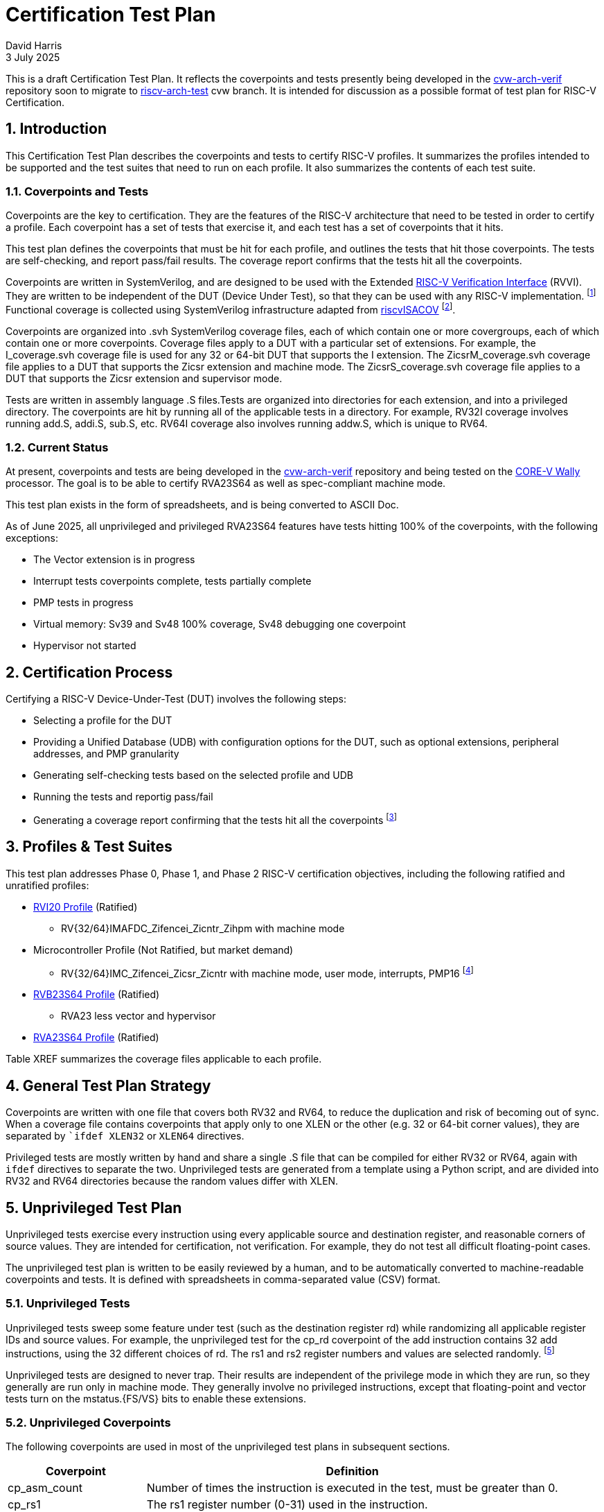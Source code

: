 = Certification Test Plan
:sectnums:
David Harris
3 July 2025

This is a draft Certification Test Plan.  It reflects the coverpoints and tests
presently being developed in the https://github.com/openhwgroup/cvw-arch-verif/:[cvw-arch-verif] repository soon to migrate to
https://github.com/riscv-non-isa/riscv-arch-test:[riscv-arch-test] cvw branch.  It is intended for discussion as a possible format
of test plan for RISC-V Certification.

== Introduction

This Certification Test Plan describes the coverpoints and tests to certify RISC-V profiles.  It summarizes the profiles intended to be supported and the test suites that need to run on each profile.  It also summarizes the contents of each test suite.

=== Coverpoints and Tests

Coverpoints are the key to certification.  They are the features of the RISC-V architecture that need to be tested in order to certify a profile.  Each coverpoint has a set of tests that exercise it, and each test has a set of coverpoints that it hits.

This test plan defines the coverpoints that must be hit for each profile, and outlines the tests that hit those coverpoints.  The tests are self-checking, and report pass/fail results.  The coverage report confirms that the tests hit all the coverpoints.

Coverpoints are written in SystemVerilog, and are designed to be used with the Extended https://github.com/riscv-verification/RVVI:[RISC-V Verification Interface] (RVVI).  They are written to be independent of the DUT (Device Under Test), so that they can be used with any RISC-V implementation. footnote:[Extended RVVI adds signals for virtual memory verification, including physical and virtual instruction and data addresses, and I/D TLB entries.] Functional coverage is collected using SystemVerilog infrastructure adapted from https://github.com/riscv-verification/riscvISACOV[riscvISACOV] footnote:[Portions of riscvISACOV that depend on proprietary Synopsys code such as a disassembler have been replaced with open-source equivalents].

Coverpoints are organized into .svh SystemVerilog coverage files, each of which contain one or more covergroups, each of which contain one or more coverpoints.  Coverage files apply to a DUT with a particular set of extensions.  For example, the I_coverage.svh coverage file is used for any 32 or 64-bit DUT that supports the I extension. The ZicsrM_coverage.svh coverage file applies to a DUT that supports the Zicsr extension and machine mode.  The ZicsrS_coverage.svh coverage file applies to a DUT that supports the Zicsr extension and supervisor mode.

Tests are written in assembly language .S files.Tests are organized into directories for each extension, and into a privileged directory.  The coverpoints are hit by running all of the applicable tests in a directory.  For example, RV32I coverage involves running add.S, addi.S, sub.S, etc.  RV64I coverage also involves running addw.S, which is unique to RV64.

=== Current Status

At present, coverpoints and tests are being developed in the https://github.com/openhwgroup/cvw-arch-verif/:[cvw-arch-verif] repository and being tested on the https://github.com/openhwgroup/cvw:[CORE-V Wally] processor.  The goal is to be able to certify RVA23S64 as well as spec-compliant machine mode.

This test plan exists in the form of spreadsheets, and is being converted to ASCII Doc.

As of June 2025, all unprivileged and privileged RVA23S64 features have tests hitting 100% of the coverpoints, with the following exceptions:

* The Vector extension is in progress
* Interrupt tests coverpoints complete, tests partially complete
* PMP tests in progress
* Virtual memory: Sv39 and Sv48 100% coverage, Sv48 debugging one coverpoint
* Hypervisor not started

== Certification Process

Certifying a RISC-V Device-Under-Test (DUT) involves the following steps:

* Selecting a profile for the DUT
* Providing a Unified Database (UDB) with configuration options for the DUT, such as optional extensions, peripheral addresses, and PMP granularity
* Generating self-checking tests based on the selected profile and UDB
* Running the tests and reportig pass/fail
* Generating a coverage report confirming that the tests hit all the coverpoints footnote:[Open question whether to generate coverage from a Sail log or the DUT.  DUT requires a suitable testbench with RVVI interface, but is more robust to check that the tests fully run.]

== Profiles & Test Suites

This test plan addresses Phase 0, Phase 1, and Phase 2 RISC-V certification objectives, including the following ratified and unratified profiles:

* https://drive.google.com/file/d/1Kg7Ner5ZlxFDclf92-9Tz88JvmZWt5Wb/view[RVI20 Profile] (Ratified)
** RV{32/64}IMAFDC_Zifencei_Zicntr_Zihpm with machine mode
* Microcontroller Profile (Not Ratified, but market demand)
** RV{32/64}IMC_Zifencei_Zicsr_Zicntr with machine mode, user mode, interrupts, PMP16 footnote:[Tentative; may need updating based on the MRD Market Requirements Document]
* https://github.com/riscv/riscv-profiles/blob/main/src/rvb23-profile.adoc#rvb23s64-profile[RVB23S64 Profile] (Ratified)
** RVA23 less vector and hypervisor
* https://github.com/riscv/riscv-profiles/blob/main/src/rva23-profile.adoc#rva23s64-profile[RVA23S64 Profile] (Ratified)

Table XREF summarizes the coverage files applicable to each profile.


== General Test Plan Strategy

Coverpoints are written with one file that covers both RV32 and RV64, to reduce the duplication and risk of becoming out of sync.  When a coverage file contains coverpoints that apply only to one XLEN or the other (e.g. 32 or 64-bit corner values), they are separated by ``ifdef XLEN32` or `XLEN64` directives.

Privileged tests are mostly written by hand and share a single .S file that can be compiled for either RV32 or RV64, again with `ifdef` directives to separate the two.  Unprivileged tests are generated from a template using a Python script, and are divided into RV32 and RV64 directories because the random values differ with XLEN.

== Unprivileged Test Plan

Unprivileged tests exercise every instruction using every applicable source and destination register, and reasonable corners of source values.  They are intended for certification, not verification. For example, they do not test all difficult floating-point cases.

The unprivileged test plan is written to be easily reviewed by a human, and to be automatically converted to machine-readable coverpoints and tests.
It is defined with spreadsheets in comma-separated value (CSV) format.

=== Unprivileged Tests

Unprivileged tests sweep some feature under test (such as the destination register rd) while randomizing all applicable register IDs and source values.  For example, the unprivileged test for the cp_rd coverpoint of the add instruction contains 32 add instructions, using the 32 different choices of rd.  The rs1 and rs2 register numbers and values are selected randomly. footnote:[The random values should be selected in a deterministic way so that regenerating tests use the same random values where possible, minimizing differences between tests.  This can be done by seeding the random number generator with a has of the instruction and coverpoint name.]

Unprivileged tests are designed to never trap. Their results are independent of the privilege mode in which they are run, so they generally are run only in machine mode.  They generally involve no privileged instructions, except that floating-point and vector tests turn on the mstatus.{FS/VS} bits to enable these extensions.

=== Unprivileged Coverpoints

The following coverpoints are used in most of the unprivileged test plans in subsequent sections.

[cols="1,3" options=header]
|===
|Coverpoint|Definition
|cp_asm_count| Number of times the instruction is executed in the test, must be greater than 0.
|cp_rs1| The rs1 register number (0-31) used in the instruction.
|cp_rs2| The rs2 register number (0-31) used in the instruction.
|cp_rd| The rd register number (0-31) used in the instruction.
|===

*** x, words in coverpoints

=== I Extension

[options=header]
|===
|Instruction|Type|RV32|RV64|cp_asm_count|cp_rs1|cp_rs2|cp_rd|cp_rs1_corners|cp_rs2_corners|cr_rs1_imm_corners|cr_rs1_rs2_corners|cmp_rd_rs1_eqval|cmp_rd_rs2_eqval|cmp_rs1_rs2|cmp_rd_rs1|cmp_rd_rs2|cmp_rd_rs1_rs2|cp_offset|cp_uimm|cp_imm_corners|cp_rs1p|cp_rs2p|cp_rdp|cp_fdp|cp_fs2p|cp_imm_mul|cp_bs|cp_rnum|cp_sc|cbo|cp_fpr_hazard|cp_gpr_hazard|cp_fs1|cp_fs2|cp_fs3|cp_fd|cp_fs1_corners|cp_fs2_corners|cp_fs3_corners|cmp_fd_fs1|cmp_fd_fs2|cmp_fd_fs3|cp_frm|cp_csr_fflags|cp_csr_frm|cr_fs1_fs2_corners|cr_fs1_fs3_corners|cr_fs1_fs2_corners|cr_fs1_fs3_corners|cp_fclass|cp_NaNBox|cp_fs1_badNB|cp_fs2_badNB|cp_fs3_badNB|cp_align
|add|R|x|x|x|x|x|x|x|x||x|x|x|x|x|x|x|||||||||||||||rw|||||||||||||||||||||||
|addi|I|x|x|x|x||x|x||x||x|||x|||||x||||||||||||rw|||||||||||||||||||||||
|addiw|I||x|x|x||x|x||x||x|||x|||||x||||||||||||rw|||||||||||||||||||||||
|addw|R||x|x|x|x|x|x|x||x|x|x|x|x|x|x|||||||||||||||rw|||||||||||||||||||||||
|and|R|x|x|x|x|x|x|x|x||x|x|x|x|x|x|x|||||||||||||||rw|||||||||||||||||||||||
|andi|I|x|x|x|x||x|x||x||x|||x|||||x||||||||||||rw|||||||||||||||||||||||
|auipc|U|x|x|x|||x|||||||||||||20bit||||||||||||w|||||||||||||||||||||||
|beq|B|x|x|x|x|x||x|x||x|x||x||||x||||||||||||||r|||||||||||||||||||||||
|bge|B|x|x|x|x|x||x|x||x|x||x||||x||||||||||||||r|||||||||||||||||||||||
|bgeu|B|x|x|x|x|x||x|x||x|x||x||||x||||||||||||||r|||||||||||||||||||||||
|blt|B|x|x|x|x|x||x|x||x|x||x||||x||||||||||||||r|||||||||||||||||||||||
|bltu|B|x|x|x|x|x||x|x||x|x||x||||x||||||||||||||r|||||||||||||||||||||||
|bne|B|x|x|x|x|x||x|x||x|x||x||||x||||||||||||||r|||||||||||||||||||||||
|jal|J|x|x|x|||x|||||||||||||jal||||||||||||w|||||||||||||||||||||||
|jalr|JR|x|x|x|nx0||x||||||||nx0|||jalr||x||||||||||||rw|||||||||||||||||||||||
|lb|L|x|x|x|nx0||x||||||||nx0|||||x||||||||||||rw|||||||||||||||||||||||byte
|lbu|L|x|x|x|nx0||x||||||||nx0|||||x||||||||||||rw|||||||||||||||||||||||byte
|ld|L||x|x|nx0||x||||||||nx0|||||x||||||||||||rw|||||||||||||||||||||||
|lh|L|x|x|x|nx0||x||||||||nx0|||||x||||||||||||rw|||||||||||||||||||||||hword
|lhu|L|x|x|x|nx0||x||||||||nx0|||||x||||||||||||rw|||||||||||||||||||||||hword
|lui|U|x|x|x|||x|||||||||||||20bit||||||||||||w|||||||||||||||||||||||
|lw|L|x|x|x|nx0||x||||||||nx0|||||x||||||||||||rw|||||||||||||||||||||||word
|lwu|L||x|x|nx0||x||||||||nx0|||||x||||||||||||rw|||||||||||||||||||||||word
|or|R|x|x|x|x|x|x|x|x||x|x|x|x|x|x|x|||||||||||||||rw|||||||||||||||||||||||
|ori|I|x|x|x|x||x|x||x||x|||x|||||x||||||||||||rw|||||||||||||||||||||||
|sb|S|x|x|x|nx0|x|||x|||||||||||x||||||||||||r|||||||||||||||||||||||byte
|sd|S||x|x|nx0|x|||x|||||||||||x||||||||||||r|||||||||||||||||||||||
|sh|S|x|x|x|nx0|x|||x|||||||||||x||||||||||||r|||||||||||||||||||||||hword
|sll|R|x|x|x|x|x|x|x|x||x|x|x|x|x|x|x|||||||||||||||rw|||||||||||||||||||||||
|slli|IS|x|x|x|x||x|x||||x|||x||||x|||||||||||||rw|||||||||||||||||||||||
|slliw|IS||x|x|x||x|x||||x|||x||||5|||||||||||||rw|||||||||||||||||||||||
|sllw|R||x|x|x|x|x|x|x||x|x|x|x|x|x|x|||||||||||||||rw|||||||||||||||||||||||
|slt|R|x|x|x|x|x|x|x|x||x|x|x|x|x|x|x|||||||||||||||rw|||||||||||||||||||||||
|slti|I|x|x|x|x||x|x||x||x|||x|||||x||||||||||||rw|||||||||||||||||||||||
|sltiu|I|x|x|x|x||x|x||x||x|||x|||||x||||||||||||rw|||||||||||||||||||||||
|sltu|R|x|x|x|x|x|x|x|x||x|x|x|x|x|x|x|||||||||||||||rw|||||||||||||||||||||||
|sra|R|x|x|x|x|x|x|x|x||x|x|x|x|x|x|x|||||||||||||||rw|||||||||||||||||||||||
|srai|IS|x|x|x|x||x|x||||x|||x||||x|||||||||||||rw|||||||||||||||||||||||
|sraiw|IS||x|x|x||x|x||||x|||x||||5|||||||||||||rw|||||||||||||||||||||||
|sraw|R||x|x|x|x|x|x|x||x|x|x|x|x|x|x|||||||||||||||rw|||||||||||||||||||||||
|srl|R|x|x|x|x|x|x|x|x||x|x|x|x|x|x|x|||||||||||||||rw|||||||||||||||||||||||
|srli|IS|x|x|x|x||x|x||||x|||x||||x|||||||||||||rw|||||||||||||||||||||||
|srliw|IS||x|x|x||x|x||||x|||x||||5|||||||||||||rw|||||||||||||||||||||||
|srlw|R||x|x|x|x|x|x|x||x|x|x|x|x|x|x|||||||||||||||rw|||||||||||||||||||||||
|sub|R|x|x|x|x|x|x|x|x||x|x|x|x|x|x|x|||||||||||||||rw|||||||||||||||||||||||
|subw|R||x|x|x|x|x|x|x||x|x|x|x|x|x|x|||||||||||||||rw|||||||||||||||||||||||
|sw|S|x|x|x|nx0|x|||x|||||||||||x||||||||||||r|||||||||||||||||||||||word
|xor|R|x|x|x|x|x|x|x|x||x|x|x|x|x|x|x|||||||||||||||rw|||||||||||||||||||||||
|xori|I|x|x|x|x||x|x||x||x|||x|||||x||||||||||||rw|||||||||||||||||||||||
|fence|F|x|x|x|||||||||||||||||||||||||||||||||||||||||||||||||||
|===

=== M Multiply Extension

=== Zca Compressed Extension

=== Zcb Additional CompressedExtension

=== F Floating-Point Extension

=== D Double-Precision FP Extension

=== Zfh Half-Precision FP Extension

***

=== V Vector Extension

The vector coverpoints are intended to be flexible to support the full V extension, the Zve* embedded vector extensions, and arbitrary mixes of supported vector length (VLEN), element lengths (SEW~MIN~, ELEN), and floating-point precisions.

The vector extension is huge.  The testplan is partitioned into three unprivileged portions discussed here, and three privileged portions (ZicsrV, ExceptionsV, SsstrictV) discussed in XREF.

The full V extension supports all selected element widths SEW={8, 16, 32, 64}.  The vector coverage files and tests are organized by SEW.  Thus, a DUT could handle any contiguous subset of SEW from SEW~MIN~ to ELEN.  For example, a DUT with SEW~MIN~=16 and ELEN=32 would support SEW={16, 32}.

The tests detect VLMAX and set the vector length accordingly, up to some configurable maximum VLEN (default 4096 bits, although the vector extension theoretically supports up to 65536).  Therefore, there is no need for different test suites for different VLENs.

==== Vector File Organization

Figure *** summarizes the structure of the coverpoint and test files for the vector extension.  The unprivileged vector tests are organized by integer (Vx), load/store (Vls), and floating-point (Vf) types of instructions. Each applies to SEW=8, 16, 32, and/or 64. The ExceptionsV, ZicsrV, and SsstrictV privileged tests are described in section XREF.

The vector tests are organized by XLEN=32 and XLEN=64 because the scalar registers behavior differs by XLEN.  For example, vadd.vx with SEW=64 sign-extends XLEN=32 scalar registers but does not modify XLEN=64 scalar registers.  For a given XLEN, the vector tests are organized by type (Vx/Vls/Vf) and SEW (8/16/32/64).  Each directory contains a .S file for every vector instruction of that type footnote:[Certain instructions are omitted if not supported for a given SEW.  For example, widening add vwadd.vv is not supported for SEW=64, and vrgatherei16.v is not supported for SEW=8.].  Vector load/store instructions run with any SEW but also specify EEW as part of the instruction name.  For example, vle8.v and vle16.v can both be executed in either SEW=8 or SEW=16, and the EMUL behavior is different between these modes.  Therefore, all the load/store variants are included in all of Vls{8/16/32/64}.

fcov
    unpriv
        Vx8_coverage.svh
        Vx16_coverage.svh
        Vx32_coverage.svh
        Vx64_coverage.svh
        Vls8_coverage.svh
        Vls16_coverage.svh
        Vls32_coverage.svh
        Vls64_coverage.svh
        Vf16_coverage.svh
        Vf32_coverage.svh
        Vf64_coverage.svh
      priv
        ExceptionsV_coverage.svh
        ZicsrV_coverage.svh
        SsstrictV_coverage.svh
tests
    rv32
        Vx8
            vadd.vv.S
            vadd.vx.S
            vadd.vi.S
            vsub.vv.S
            ...
        Vx16
            vadd.vv.S
            ...
        Vx32
            vadd.vv.S
            ...
        Vx64
            vadd.vv.S
            ...
        Vls8
            vle8.v.S
            vle16.v.S
            vle32.v.S
            vle64.v.S
            vlseg2e8.v.S
            ...
        Vls16
            vle8.v.S
            ...
        Vls32
            vle8.v.S
            ...
        Vls64
            vle8.v.S
            ...
        Vf16
            vfadd.vv.S
            vfadd.vf.S
            vfwadd.vv.S
            vfsub.vv.S
            ...
        Vf32
            vfadd.vv.S
            ...
        Vf64
            vfadd.vv.S
            ...
    rv64
        Vx8
        Vx16
        Vx32
        Vx64
        Vls8
        Vls16
        Vls32
        Vls64
        Vf16
        Vf32
        Vf64
    priv
        ExceptionsV.S
        ZicsrV.S
        SsstrictV.S

When an instruction's EEW is not a supported SEW, the coverage files and tests exclude the instruction from testing.  For example, vwadd.vv is not supported when SEW=32 and ELEN = 32 because it cannot widen to 64 bits.

The tests also account for unsupported register group overlap.  For example, a widening add vwadd.wv v0, v2, v2 is unspported because the source registers cannot be read with different EEWs.  On the other hand vwadd.vv v0, v1, v8 with LMUL=1 is supported even though the destination vd=v0 widens to write [v0-v1], which overlaps with vs2=v1.  The tests exercise all supported overlaps, but do not attempt any unsupported overlaps because the behavior is reserved and unpredictable.

==== Vector Configuration Parameters

The coverpoints and tests are parameterized by the minimum supported element width SEW~MIN~ and the maximum supported element width ELEN.  The coverpoints and tests exclude unsupported corner cases, such as widening to more than ELEN or using LMUL=1/8 with ELEN=32 but SEW~MIN~=8.

==== Vector Coverpoints

Running long vectors is computationally expensive, so only a subset of vectors tests run on mult-element vectors.  Coverpoints for source and destination registers, corner values, etc. run on a vector length of vl = 1.

Table *** defines the coverpoints used in vector instructions.  Unless otherwise specified, each coverpoint uses vector length vl=1 and length multiplier LMUL=1, no mask (vm=1), and vstart=0. Hence, they act on exactly one vector element. For such coverpoints, instructions that require a mask use v0=0.

[cols="2,1,5" options=header]
|===
|Coverpoint|# Bins|Definition
|cp_vd|32|All vector destination registers vd=0-31
|cp_vs2|32|All vector source registers vs2=0-31
|cp_vs1|32|All vector source registers vs1=0-31
|cp_vs3|32|All vector source registers vs3=0-31
|cp_rs1|32|All scalar registers rs1=0-31
|cp_rs2|32|All scalar registers rs2=0-31
|cp_imm_5bit|32|Signed immediate values -16 to +15
|cmp_rs1_rs2|32|rs1 and rs2 are same register ID
|cmp_vd_vs2|32|vd and vs2 are same register ID
|cmp_vd_vs1|32|vd and vs1 are same register ID
|cmp_vs2_vs1|32|vs2 and vs1 are same register ID
|cmp_vd_vs1_vs2|32|vd and vs1 and vs2 are same register ID
|cp_rs1_corners|9|0, 1, 2, -1, -2, most negative, most negative+1, most positive, most positive-1
|cp_fs1_corners|20|0, -1, -smallest subnorm, -inf, 1, 1+ulp, 0.5, 1.5, 2, 4, pi, 2^emax, largest normal, smallest normal, largest subnormal, subnormal with leading 1 in fraction, infinity, canonical quite NaN, noncanonical quiet NaN, signaling NaN with payload of 1
|cp_vs2_corners|9|see cp_rs1_corners
|cp_vs1_corners|9|see cp_rs1_corners
|cr_vs2_vs1_corners|9*9|Cross-product of corners of vs2 and vs1
|cr_vs2_rs1_corners|9*9|Cross-product of corners of vs2 and rs1
|cr_vs2_imm_corners|9*9|Cross-product of corners of vs2 and imm={0, 1, 2, 14, 15, -1, -2, -15,-16}
|cr_vxrm_vs2_vs1_corners|9*9*4|Cross-product of corners of vs2 and vs1 with vector rounding mode={rod, rdn, rne, rnu}
|cr_vxrm_vs2_rs1_corners|9*9*4|See cr_vxrm_vs2_vs1_corners
|cr_vxrm_vs2_imm_corners|9*9*4|See cr_vxrm_vs2_vs1_corners
|cp_frm_vs2_corners|5*20|Cross-product of corners of vs2 and floating-point rounding mode={rdn, rmm, rne, rtz, rup}
*** other fp corners
|cp_frm_vs1_vs2_corners|5*20*20|Cross-product of corners of vs1 and vs2 with frm
|cp_masking_corners|5|Mask corners v0=all 1s, all 0s, random, first VLMAX-1 ones, first VLMAX/2+1 ones; vl=VLMAX
|cr_vl_lmul|7*3|Cross legal combinations of LMUL={1/2/4/8/f2/f4/f8} and vl={1, random, VLMAX}, while randomizing whether to mask and the mask value
|cr_vtype_agnostic||Cross
|cp_vxsat|n/a|S
|cp_vl_0|1|vl=0
|cp_vtypei_legal|
|cp_rs2_vtype_legal_corners|
|cp_rs1_corners_avl|
|cp_rs2_corners_ls|
|cp_vs2_corners_ls|
|===

As with other unprivileged testplans, an x in the spreadsheet indicates to use the coverpoint.  Other values in the spreadsheet indicate a variant of the coverpoint:

* nv0: Do not include v0 in the coverpoint.  For example, cp_vd_nv0 means that the destination register vd does not include v0.
* emul2: Only exercise even-numbered registers.  For example cp_vs2_emul2 uses vs2={v0, v2, v4, ...v30}.  For corner values, emul2 means the corner value is twice the width of SEW.
* emul4/8: Similar to emul2
* emulf2, emulf4, emulf8: corner values are 1/2, 1/4, or 1/8 the width of SEW.  Used in extension instructions such as vsext.vf2.
* u: Treat immediate as unsigned 0 to 31 rather than signed -16 to +15. For corners, {0, 1, 2, 15, 16, 30, 31}.
* eew1/mm: Mask instructions with 1-bit elements such as vmand.mm use at least vl=8 to operate on multi-bit masks.
* wv: vs2 is double-width and uses emul2 for its corner values.  vs1 is normal width.
* wred: vs1 is double-width and uses emul2 for its corner values.  vs2 is normal width.
* wx: vs2 is double-width and uses emul2 for its corner values.  rs1 is normal width.
* wi/wiu: vs2 is double-width and uses emul2 for its corner values.  immediate is 5 bit signed or unsigned.
* lmul4max/emul4max: maximum LMUL/EMUL is 4 instead of 8.  vwadd.vv uses lmul4max because it cannot accept LMUL=8 widened to 16.  vlseg2e8.v uses emul4max because the number of segments * EMUL cannot exceed 8.
* lmul2max/lmul1max/emul2max/emul1max: see lmul4max
* lte30/.../lte24: Register number is less than or equal to 30, ..., 24.  Used for segmented load/store so segments won't overflow the register file.
* ls_e{8/16/32/64}: load/store corners with EEW=8,...,64.  Used to convert strided loads from elements to bytes.
* ls: load/store corners instead of integer corners: vs2={0, random < 2*VLMAX}.  rs2= {1, 2, -1, -2, 0}
* f: floating-point corners instead of integer corners: ***

*** discuss special cases

The coverpoints for each vector instruction are given in the following sections.

==== Vx

==== Vls

==== Vf

== Zvfh* Vector Half-Precision Floating-Point Extension

***

Note that half-precision vector floating-point is part of the Zvfh and Zvfhmin extensions, not the base V extension.  Nevertheless, all of these tests are in the same directory structure.



=== Zvb* Vector Bit Manipulation Extension

Vector bit manipulation extensions include Zvbb and Zvbc.

==== Zvbb Vector Basic Bit Manipulation Extension

==== Zvbc Vector Caryless Multiplication Extension

=== Zvk* Vector Cryptography Extension

There are several Zvk* vector cryptography extensions.  Zvks ShangMi extensions are not yet supported.

==== Zvkb Vector Crypto Bit Manipulation Extension

==== Zvkg Vector Crypto Galois Field Extension

==== Zvkned Vector NIST Encryption and Decryption

==== Zvknh{a/b} Vector NIST Hashing

== Privileged Test Plan

Privileged https://drive.google.com/drive/folders/11hTR2Yl48kOMODxhwrSsC-eXYtM_rJJE?usp=share_link:[test plan spreadsheets] are available.  They need to be edited into a more standarized format. Each test plan spreadsheet contains multiple columns for the applicable configurations.  For example, ZicsrM applies to any configuration with machine mode, ZicsrS applies to any configuration with supervisor mode, and ZicsrF applies to any configuration with floating-point.

* Zicsr
* Exceptions
* Interrupts
* PMP
* RV64CBO footnote:[why just 64?]
* Endian
* RVVM Virtual Memory
* Svinval
* Zicntr
* Ssstrict


ZicsrV
ExceptionsV
SsstrictV
